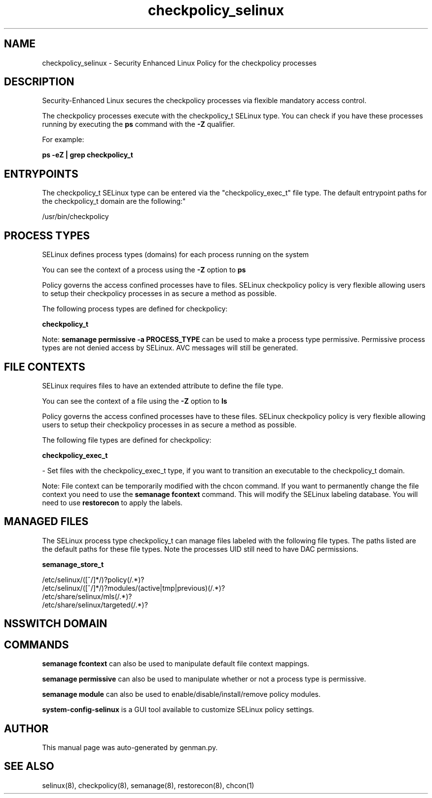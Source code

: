 .TH  "checkpolicy_selinux"  "8"  "checkpolicy" "dwalsh@redhat.com" "checkpolicy SELinux Policy documentation"
.SH "NAME"
checkpolicy_selinux \- Security Enhanced Linux Policy for the checkpolicy processes
.SH "DESCRIPTION"

Security-Enhanced Linux secures the checkpolicy processes via flexible mandatory access control.

The checkpolicy processes execute with the checkpolicy_t SELinux type. You can check if you have these processes running by executing the \fBps\fP command with the \fB\-Z\fP qualifier. 

For example:

.B ps -eZ | grep checkpolicy_t


.SH "ENTRYPOINTS"

The checkpolicy_t SELinux type can be entered via the "checkpolicy_exec_t" file type.  The default entrypoint paths for the checkpolicy_t domain are the following:"

/usr/bin/checkpolicy
.SH PROCESS TYPES
SELinux defines process types (domains) for each process running on the system
.PP
You can see the context of a process using the \fB\-Z\fP option to \fBps\bP
.PP
Policy governs the access confined processes have to files. 
SELinux checkpolicy policy is very flexible allowing users to setup their checkpolicy processes in as secure a method as possible.
.PP 
The following process types are defined for checkpolicy:

.EX
.B checkpolicy_t 
.EE
.PP
Note: 
.B semanage permissive -a PROCESS_TYPE 
can be used to make a process type permissive. Permissive process types are not denied access by SELinux. AVC messages will still be generated.

.SH FILE CONTEXTS
SELinux requires files to have an extended attribute to define the file type. 
.PP
You can see the context of a file using the \fB\-Z\fP option to \fBls\bP
.PP
Policy governs the access confined processes have to these files. 
SELinux checkpolicy policy is very flexible allowing users to setup their checkpolicy processes in as secure a method as possible.
.PP 
The following file types are defined for checkpolicy:


.EX
.PP
.B checkpolicy_exec_t 
.EE

- Set files with the checkpolicy_exec_t type, if you want to transition an executable to the checkpolicy_t domain.


.PP
Note: File context can be temporarily modified with the chcon command.  If you want to permanently change the file context you need to use the 
.B semanage fcontext 
command.  This will modify the SELinux labeling database.  You will need to use
.B restorecon
to apply the labels.

.SH "MANAGED FILES"

The SELinux process type checkpolicy_t can manage files labeled with the following file types.  The paths listed are the default paths for these file types.  Note the processes UID still need to have DAC permissions.

.br
.B semanage_store_t

	/etc/selinux/([^/]*/)?policy(/.*)?
.br
	/etc/selinux/([^/]*/)?modules/(active|tmp|previous)(/.*)?
.br
	/etc/share/selinux/mls(/.*)?
.br
	/etc/share/selinux/targeted(/.*)?
.br

.SH NSSWITCH DOMAIN

.SH "COMMANDS"
.B semanage fcontext
can also be used to manipulate default file context mappings.
.PP
.B semanage permissive
can also be used to manipulate whether or not a process type is permissive.
.PP
.B semanage module
can also be used to enable/disable/install/remove policy modules.

.PP
.B system-config-selinux 
is a GUI tool available to customize SELinux policy settings.

.SH AUTHOR	
This manual page was auto-generated by genman.py.

.SH "SEE ALSO"
selinux(8), checkpolicy(8), semanage(8), restorecon(8), chcon(1)
